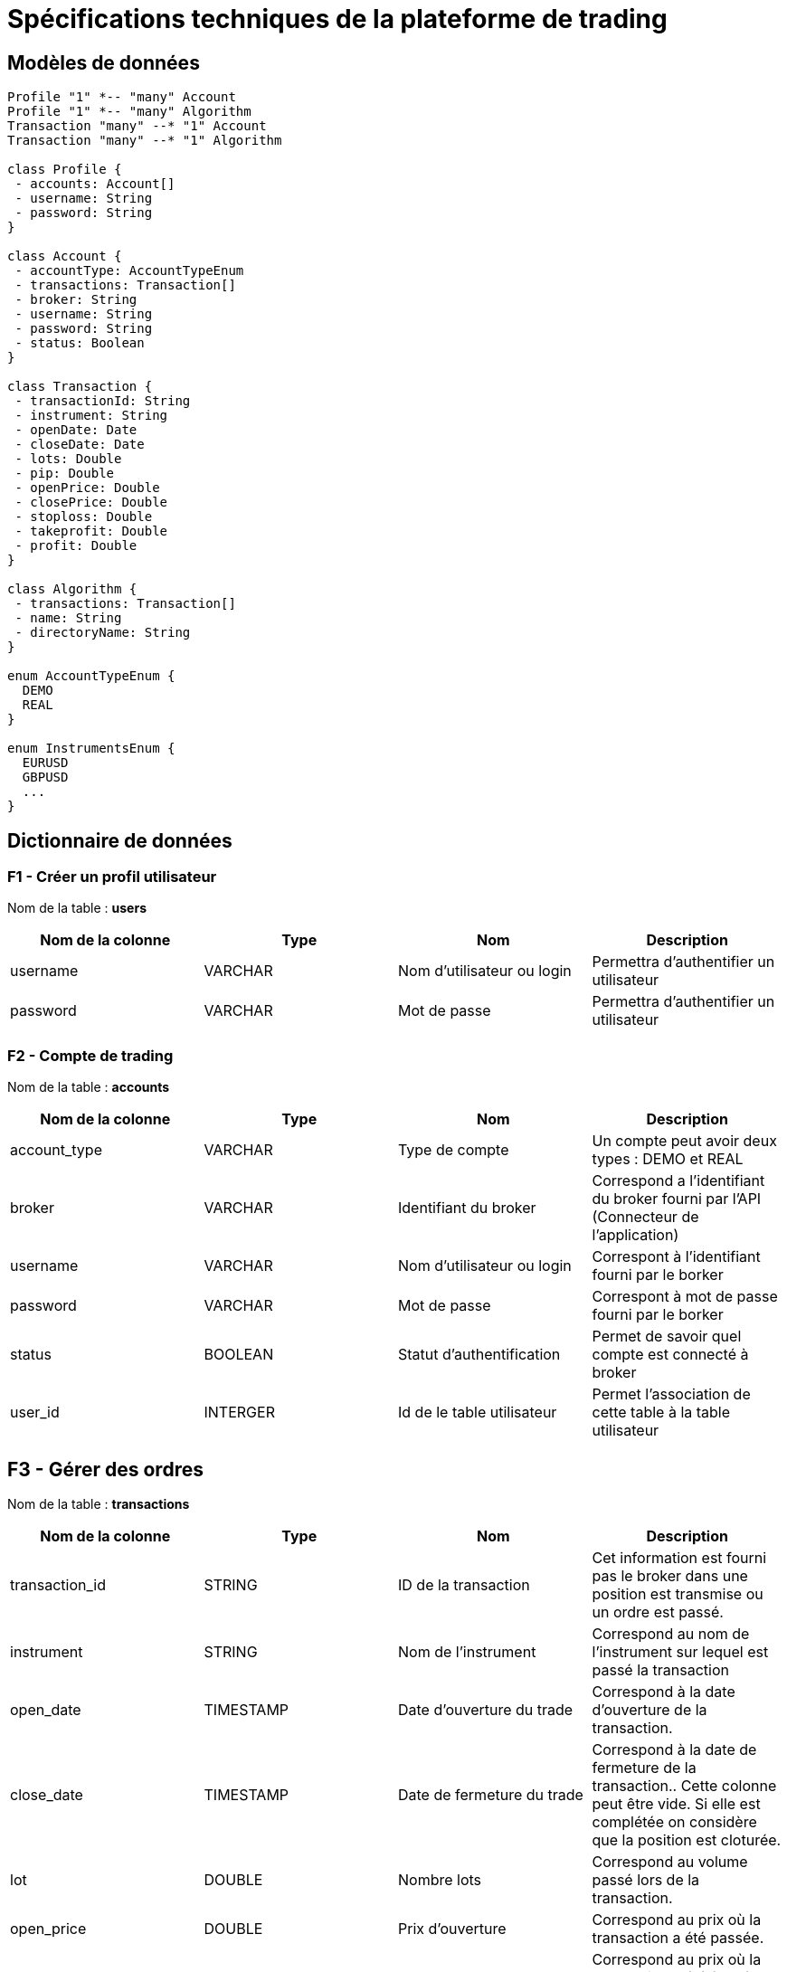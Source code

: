 = Spécifications techniques de la plateforme de trading

== Modèles de données

[plantuml, diagram-classes, format="svg"]
....
Profile "1" *-- "many" Account
Profile "1" *-- "many" Algorithm
Transaction "many" --* "1" Account
Transaction "many" --* "1" Algorithm

class Profile {
 - accounts: Account[]
 - username: String
 - password: String
}

class Account {
 - accountType: AccountTypeEnum
 - transactions: Transaction[]
 - broker: String
 - username: String
 - password: String
 - status: Boolean
}

class Transaction {
 - transactionId: String
 - instrument: String
 - openDate: Date
 - closeDate: Date
 - lots: Double
 - pip: Double
 - openPrice: Double
 - closePrice: Double
 - stoploss: Double
 - takeprofit: Double
 - profit: Double
}

class Algorithm {
 - transactions: Transaction[]
 - name: String
 - directoryName: String
}

enum AccountTypeEnum {
  DEMO
  REAL
}

enum InstrumentsEnum {
  EURUSD
  GBPUSD
  ...
}
....

== Dictionnaire de données

=== F1 - Créer un profil utilisateur

Nom de la table : *users*

[%header,cols=4*]
|===
|Nom de la colonne |Type |Nom |Description

|username
|VARCHAR
|Nom d'utilisateur ou login
|Permettra d'authentifier un utilisateur

|password
|VARCHAR
|Mot de passe
|Permettra d'authentifier un utilisateur
|===

=== F2 - Compte de trading

Nom de la table : *accounts*

[%header,cols=4*]
|===
|Nom de la colonne |Type |Nom |Description

|account_type
|VARCHAR
|Type de compte
|Un compte peut avoir deux types : DEMO et REAL

|broker
|VARCHAR
|Identifiant du broker
|Correspond a l'identifiant du broker fourni par l'API (Connecteur de l'application)

|username
|VARCHAR
|Nom d'utilisateur ou login
|Correspont à l'identifiant fourni par le borker

|password
|VARCHAR
|Mot de passe
|Correspont à mot de passe fourni par le borker

|status
|BOOLEAN
|Statut d'authentification
|Permet de savoir quel compte est connecté à broker

|user_id
|INTERGER
|Id de le table utilisateur
|Permet l'association de cette table à la table utilisateur
|===

== F3 - Gérer des ordres

Nom de la table : *transactions*

[%header,cols=4*]
|===
|Nom de la colonne |Type |Nom |Description

|transaction_id
|STRING
|ID de la transaction
|Cet information est fourni pas le broker dans une position est transmise ou un ordre est passé.

|instrument
|STRING
|Nom de l'instrument
|Correspond au nom de l'instrument sur lequel est passé la transaction

|open_date
|TIMESTAMP
|Date d'ouverture du trade
|Correspond à la date d'ouverture de la transaction.

|close_date
|TIMESTAMP
|Date de fermeture du trade
|Correspond à la date de fermeture de la transaction.. Cette colonne peut être vide. Si elle est complétée on considère que la position est cloturée.

|lot
|DOUBLE
|Nombre lots
|Correspond au volume passé lors de la transaction.

|open_price
|DOUBLE
|Prix d'ouverture
|Correspond au prix où la transaction a été passée.

|close_price
|DOUBLE
|Prix de fermeture
|Correspond au prix où la transaction a été fermée. Cette colonne peut être vide. Si elle est complétée on considère que la position est cloturée.

|stoploss
|DOUBLE
|Stop loss (SL)
|Correspond au prix permettant la protection de la transaction

|takeprofit
|DOUBLE
|Take profit (TP)
|Correspond au prix qui fix un objectif à la transaction

|pip
|DOUBLE
|Pip
|Correspond à la différence de points entre le prix d'ouverture et de clôture de la transaction

|profit
|DOUBLE
|Profit
|Correspond aux profits réalisés

|account_id
|INTEGER
|ID du compte de trading
|Permet de mettre en relation le compte de trading les transaction
|===

== F5 - Gérer des algorthmes

Nom de la table : *algorithms*

[%header,cols=4*]
|===
|Nom de la colonne |Type |Nom |Description

|name
|STRING
|Nom de l'algorithme
|Correspond au nom donnée à l'algrithme

|directory_name
|STRING
|Nom du dossier de projet
|Correspond au nom du dossier où se trouve l'algrithme
|===

Nom de la table : *backtests*

[%header,cols=4*]
|===
|Nom de la colonne |Type |Nom |Description

|started_date
|TIMESTAMP
|Date de début du backtest
|Permet de connaître la date de début du backtest

|ended_date
|TIMESTAMP
|Date de fin du backtest
|Permet de connaître la date de fin du backtest

|algorithm_id
|INTEGER
|ID d'un algorithme
|Permet l'association d'un backtest à un algorithme
|===